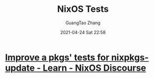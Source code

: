 #+TITLE: NixOS Tests
#+AUTHOR: GuangTao Zhang
#+EMAIL: gtrunsec@hardenedlinux.org
#+DATE: 2021-04-24 Sat 22:58




* [[https://discourse.nixos.org/t/improve-a-pkgs-tests-for-nixpkgs-update/9530/17][Improve a pkgs' tests for nixpkgs-update - Learn - NixOS Discourse]]
